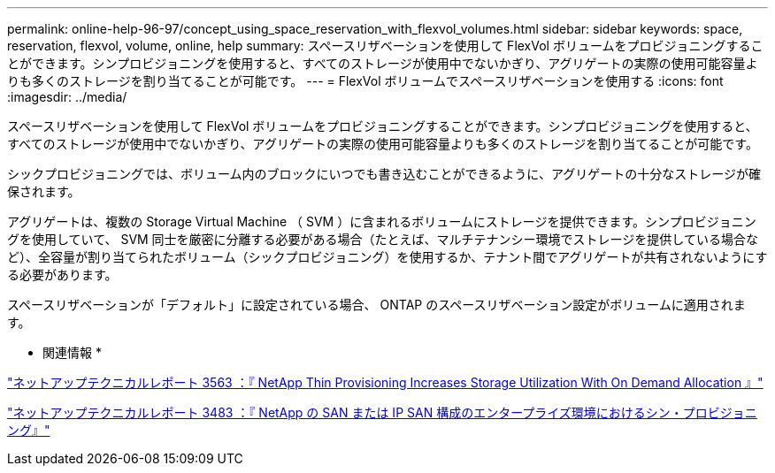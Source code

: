 ---
permalink: online-help-96-97/concept_using_space_reservation_with_flexvol_volumes.html 
sidebar: sidebar 
keywords: space, reservation, flexvol, volume, online, help 
summary: スペースリザベーションを使用して FlexVol ボリュームをプロビジョニングすることができます。シンプロビジョニングを使用すると、すべてのストレージが使用中でないかぎり、アグリゲートの実際の使用可能容量よりも多くのストレージを割り当てることが可能です。 
---
= FlexVol ボリュームでスペースリザベーションを使用する
:icons: font
:imagesdir: ../media/


[role="lead"]
スペースリザベーションを使用して FlexVol ボリュームをプロビジョニングすることができます。シンプロビジョニングを使用すると、すべてのストレージが使用中でないかぎり、アグリゲートの実際の使用可能容量よりも多くのストレージを割り当てることが可能です。

シックプロビジョニングでは、ボリューム内のブロックにいつでも書き込むことができるように、アグリゲートの十分なストレージが確保されます。

アグリゲートは、複数の Storage Virtual Machine （ SVM ）に含まれるボリュームにストレージを提供できます。シンプロビジョニングを使用していて、 SVM 同士を厳密に分離する必要がある場合（たとえば、マルチテナンシー環境でストレージを提供している場合など）、全容量が割り当てられたボリューム（シックプロビジョニング）を使用するか、テナント間でアグリゲートが共有されないようにする必要があります。

スペースリザベーションが「デフォルト」に設定されている場合、 ONTAP のスペースリザベーション設定がボリュームに適用されます。

* 関連情報 *

http://www.netapp.com/us/media/tr-3563.pdf["ネットアップテクニカルレポート 3563 ：『 NetApp Thin Provisioning Increases Storage Utilization With On Demand Allocation 』"^]

http://www.netapp.com/us/media/tr-3483.pdf["ネットアップテクニカルレポート 3483 ：『 NetApp の SAN または IP SAN 構成のエンタープライズ環境におけるシン・プロビジョニング』"^]
